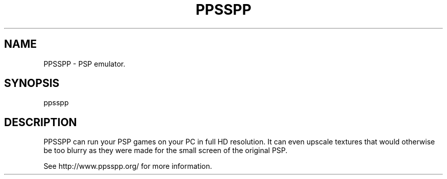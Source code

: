 .TH "PPSSPP" "1" "July 2014" "PPSSPP" "User Commands"
.SH "NAME"
PPSSPP \- PSP emulator.
.SH "SYNOPSIS"
ppsspp
.SH "DESCRIPTION"
PPSSPP can run your PSP games on your PC in full HD resolution. It can even upscale textures that would otherwise be too blurry as they were made for the small screen of the original PSP.
.PP
See http://www.ppsspp.org/ for more information.
